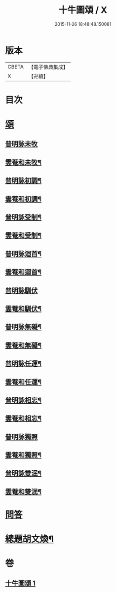 #+TITLE: 十牛圖頌 / X
#+DATE: 2015-11-26 18:48:48.150081
* 版本
 |     CBETA|【電子佛典集成】|
 |         X|【卍續】    |

* 目次
* [[file:KR6q0160_001.txt::001-0775b18][頌]]
** [[file:KR6q0160_001.txt::001-0775b18][普明詠未牧]]
** [[file:KR6q0160_001.txt::0775c4][雲菴和未牧¶]]
** [[file:KR6q0160_001.txt::0775c7][普明詠初調¶]]
** [[file:KR6q0160_001.txt::0775c10][雲菴和初調¶]]
** [[file:KR6q0160_001.txt::0775c13][普明詠受制¶]]
** [[file:KR6q0160_001.txt::0775c16][雲菴和受制¶]]
** [[file:KR6q0160_001.txt::0775c19][普明詠迴首¶]]
** [[file:KR6q0160_001.txt::0775c22][雲菴和迴首¶]]
** [[file:KR6q0160_001.txt::0775c24][普明詠馴伏]]
** [[file:KR6q0160_001.txt::0776a4][雲菴和馴伏¶]]
** [[file:KR6q0160_001.txt::0776a7][普明詠無礙¶]]
** [[file:KR6q0160_001.txt::0776a10][雲菴和無礙¶]]
** [[file:KR6q0160_001.txt::0776a13][普明詠任運¶]]
** [[file:KR6q0160_001.txt::0776a16][雲菴和任運¶]]
** [[file:KR6q0160_001.txt::0776a19][普明詠相忘¶]]
** [[file:KR6q0160_001.txt::0776a22][雲菴和相忘¶]]
** [[file:KR6q0160_001.txt::0776a24][普明詠獨照]]
** [[file:KR6q0160_001.txt::0776b4][雲菴和獨照¶]]
** [[file:KR6q0160_001.txt::0776b7][普明詠雙泯¶]]
** [[file:KR6q0160_001.txt::0776b10][雲菴和雙泯¶]]
* [[file:KR6q0160_001.txt::0776b12][問答]]
* [[file:KR6q0160_001.txt::0776c15][總題胡文煥¶]]
* 卷
** [[file:KR6q0160_001.txt][十牛圖頌 1]]
